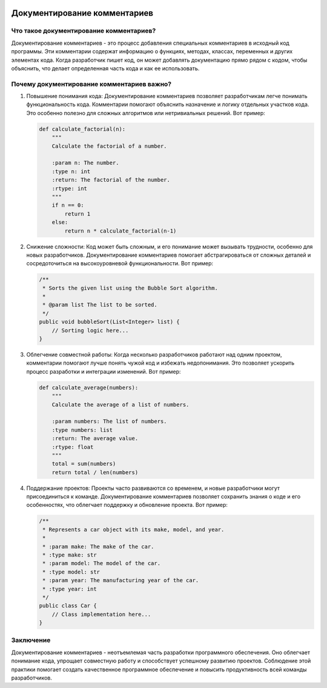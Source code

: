 .. title:: Документирование комментариев: Искусство понятного кода
.. image:: https://images.unsplash.com/photo-1566297076362-5c8212b4a640
   :alt: Code Documentation

Документирование комментариев
=============================

Что такое документирование комментариев?
-----------------------------------------

Документирование комментариев - это процесс добавления специальных комментариев в исходный код программы. Эти комментарии содержат информацию о функциях, методах, классах, переменных и других элементах кода. Когда разработчик пишет код, он может добавлять документацию прямо рядом с кодом, чтобы объяснить, что делает определенная часть кода и как ее использовать.

Почему документирование комментариев важно?
--------------------------------------------

1. Повышение понимания кода:
   Документирование комментариев позволяет разработчикам легче понимать функциональность кода. Комментарии помогают объяснить назначение и логику отдельных участков кода. Это особенно полезно для сложных алгоритмов или нетривиальных решений. Вот пример:

   .. code-block:: python

      def calculate_factorial(n):
          """
          Calculate the factorial of a number.

          :param n: The number.
          :type n: int
          :return: The factorial of the number.
          :rtype: int
          """
          if n == 0:
              return 1
          else:
              return n * calculate_factorial(n-1)

2. Снижение сложности:
   Код может быть сложным, и его понимание может вызывать трудности, особенно для новых разработчиков. Документирование комментариев помогает абстрагироваться от сложных деталей и сосредоточиться на высокоуровневой функциональности. Вот пример:

   .. code-block:: java

      /**
       * Sorts the given list using the Bubble Sort algorithm.
       *
       * @param list The list to be sorted.
       */
      public void bubbleSort(List<Integer> list) {
          // Sorting logic here...
      }

3. Облегчение совместной работы:
   Когда несколько разработчиков работают над одним проектом, комментарии помогают лучше понять чужой код и избежать недопонимания. Это позволяет ускорить процесс разработки и интеграции изменений. Вот пример:

   .. code-block:: python

      def calculate_average(numbers):
          """
          Calculate the average of a list of numbers.

          :param numbers: The list of numbers.
          :type numbers: list
          :return: The average value.
          :rtype: float
          """
          total = sum(numbers)
          return total / len(numbers)

4. Поддержание проектов:
   Проекты часто развиваются со временем, и новые разработчики могут присоединиться к команде. Документирование комментариев позволяет сохранить знания о коде и его особенностях, что облегчает поддержку и обновление проекта. Вот пример:

   .. code-block:: java

      /**
       * Represents a car object with its make, model, and year.
       *
       * :param make: The make of the car.
       * :type make: str
       * :param model: The model of the car.
       * :type model: str
       * :param year: The manufacturing year of the car.
       * :type year: int
       */
      public class Car {
          // Class implementation here...
      }

Заключение
----------

Документирование комментариев - неотъемлемая часть разработки программного обеспечения. Оно облегчает понимание кода, упрощает совместную работу и способствует успешному развитию проектов. Соблюдение этой практики помогает создать качественное программное обеспечение и повысить продуктивность всей команды разработчиков.
